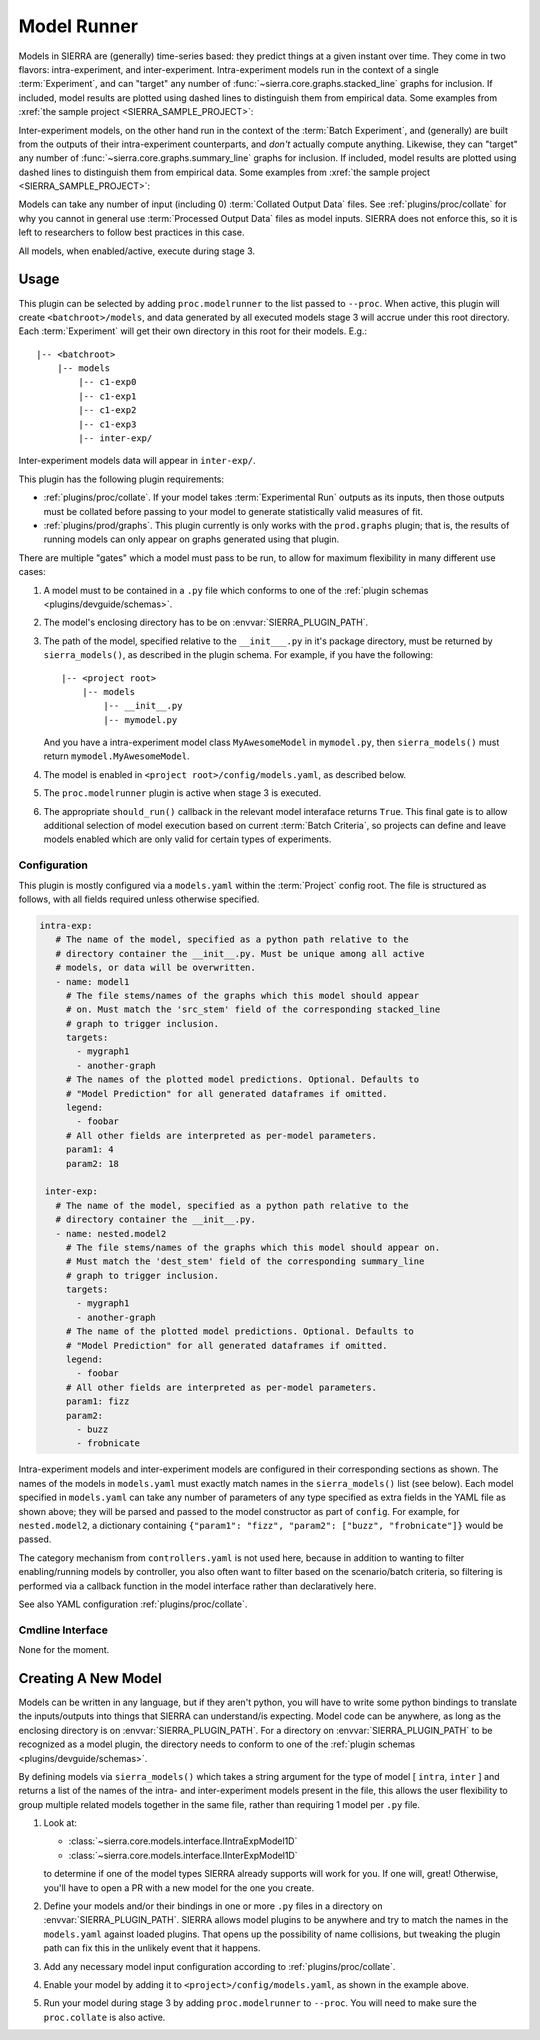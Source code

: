 ..
   Copyright 2025 John Harwell, All rights reserved.

   SPDX-License-Identifier:  MIT

.. _plugins/proc/modelrunner:

============
Model Runner
============

Models in SIERRA are (generally) time-series based: they predict things at a
given instant over time. They come in two flavors: intra-experiment, and
inter-experiment. Intra-experiment models run in the context of a single
:term:`Experiment`, and can "target" any number of
:func:`~sierra.core.graphs.stacked_line` graphs for inclusion. If included,
model results are plotted using dashed lines to distinguish them from empirical
data. Some examples from :xref:`the sample project <SIERRA_SAMPLE_PROJECT>`:

.. tabs::

   .. tab:: Gaussian

      .. figure:: figures/modelrunner-jsonsim-intra-gaussian.png
         :width: 50%

         The noisy model is :math:`Normal(\mu=0,\theta=0.1)`. Data is
         :math:`Normal(\mu=0, \theta=0.5)`.

   .. tab:: Binomial

      .. figure:: figures/modelrunner-jsonsim-intra-binomial.png
         :width: 50%

         The same model, targeting binomially distributed data by changing YAML
         config. Binomial data is :math:`Binomial(n=50,p=0.3)`.


Inter-experiment models, on the other hand run in the context of the
:term:`Batch Experiment`, and (generally) are built from the outputs of their
intra-experiment counterparts, and *don't* actually compute anything. Likewise,
they can "target" any number of :func:`~sierra.core.graphs.summary_line` graphs
for inclusion. If included, model results are plotted using dashed lines to
distinguish them from empirical data. Some examples from :xref:`the sample
project <SIERRA_SAMPLE_PROJECT>`:

.. tabs::

   .. tab:: Gaussian

      .. figure:: figures/modelrunner-jsonsim-inter-gaussian.png
         :width: 50%

         The  model is :math:`Normal(\mu=0,\theta=0.01)`. Data is
         :math:`Normal(\mu=0, \theta=0.5)`.

   .. tab:: Binomial

      .. figure:: figures/modelrunner-jsonsim-inter-binomial.png
         :width: 50%

         The same model, targeting binomially distributed data by changing YAML
         config. Binomial data is :math:`Binomial(n=50,p=0.3)`.

Models can take any number of input (including 0) :term:`Collated Output Data`
files. See :ref:`plugins/proc/collate` for why you cannot in general use
:term:`Processed Output Data` files as model inputs. SIERRA does not enforce
this, so it is left to researchers to follow best practices in this case.

All models, when enabled/active, execute during stage 3.

Usage
=====

This plugin can be selected by adding ``proc.modelrunner`` to the list passed to
``--proc``. When active, this plugin will create ``<batchroot>/models``, and
data generated by all executed models stage 3 will accrue under this root
directory. Each :term:`Experiment` will get their own directory in this root for
their models. E.g.::

  |-- <batchroot>
      |-- models
          |-- c1-exp0
          |-- c1-exp1
          |-- c1-exp2
          |-- c1-exp3
          |-- inter-exp/

Inter-experiment models data will appear in ``inter-exp/``.

This plugin has the following plugin requirements:

- :ref:`plugins/proc/collate`. If your model takes :term:`Experimental Run`
  outputs as its inputs, then those outputs must be collated before passing to
  your model to generate statistically valid measures of fit.

- :ref:`plugins/prod/graphs`. This plugin currently is only works with the
  ``prod.graphs`` plugin; that is, the results of running models can only appear
  on graphs generated using that plugin.

There are multiple "gates" which a model must pass to be run, to allow for
maximum flexibility in many different use cases:

#. A model must to be contained in a ``.py`` file which conforms to one of the
   :ref:`plugin schemas <plugins/devguide/schemas>`.

#. The model's enclosing directory has to be on :envvar:`SIERRA_PLUGIN_PATH`.

#. The path of the model, specified relative to the ``__init___.py`` in it's
   package directory, must be returned by ``sierra_models()``, as described in
   the plugin schema. For example, if you have the following::

     |-- <project root>
         |-- models
             |-- __init__.py
             |-- mymodel.py

   And you have a intra-experiment model class ``MyAwesomeModel`` in
   ``mymodel.py``, then ``sierra_models()`` must return
   ``mymodel.MyAwesomeModel``.

#. The model is enabled in ``<project root>/config/models.yaml``, as described
   below.

#. The ``proc.modelrunner`` plugin is active when stage 3 is executed.

#. The appropriate ``should_run()`` callback in the relevant model interaface
   returns ``True``. This final gate is to allow additional selection of model
   execution based on current :term:`Batch Criteria`, so projects can define and
   leave models enabled which are only valid for certain types of experiments.

Configuration
-------------

This plugin is mostly configured via a ``models.yaml`` within the
:term:`Project` config root. The file is structured as follows, with all fields
required unless otherwise specified.

.. code-block:: YAML

    intra-exp:
       # The name of the model, specified as a python path relative to the
       # directory container the __init__.py. Must be unique among all active
       # models, or data will be overwritten.
       - name: model1
         # The file stems/names of the graphs which this model should appear
         # on. Must match the 'src_stem' field of the corresponding stacked_line
         # graph to trigger inclusion.
         targets:
           - mygraph1
           - another-graph
         # The names of the plotted model predictions. Optional. Defaults to
         # "Model Prediction" for all generated dataframes if omitted.
         legend:
           - foobar
         # All other fields are interpreted as per-model parameters.
         param1: 4
         param2: 18

     inter-exp:
       # The name of the model, specified as a python path relative to the
       # directory container the __init__.py.
       - name: nested.model2
         # The file stems/names of the graphs which this model should appear on.
         # Must match the 'dest_stem' field of the corresponding summary_line
         # graph to trigger inclusion.
         targets:
           - mygraph1
           - another-graph
         # The name of the plotted model predictions. Optional. Defaults to
         # "Model Prediction" for all generated dataframes if omitted.
         legend:
           - foobar
         # All other fields are interpreted as per-model parameters.
         param1: fizz
         param2:
           - buzz
           - frobnicate

Intra-experiment models and inter-experiment models are configured in their
corresponding sections as shown.  The names of the models in ``models.yaml``
must exactly match names in the ``sierra_models()`` list (see below).  Each
model specified in ``models.yaml`` can take any number of parameters of any type
specified as extra fields in the YAML file as shown above; they will be parsed
and passed to the model constructor as part of ``config``. For example, for
``nested.model2``, a dictionary containing ``{"param1": "fizz", "param2":
["buzz", "frobnicate"]}`` would be passed.

The category mechanism from ``controllers.yaml`` is not used here, because in
addition to wanting to filter enabling/running models by controller, you also
often want to filter based on the scenario/batch criteria, so filtering is
performed via a callback function in the model interface rather than
declaratively here.

See also YAML configuration :ref:`plugins/proc/collate`.

Cmdline Interface
-----------------

None for the moment.

Creating A New Model
====================

Models can be written in any language, but if they aren't python, you will have
to write some python bindings to translate the inputs/outputs into things that
SIERRA can understand/is expecting. Model code can be anywhere, as long as the
enclosing directory is on :envvar:`SIERRA_PLUGIN_PATH`.  For a directory on
:envvar:`SIERRA_PLUGIN_PATH` to be recognized as a model plugin, the directory
needs to conform to one of the :ref:`plugin schemas <plugins/devguide/schemas>`.

By defining models via ``sierra_models()`` which takes a string argument for the
type of model [ ``intra``, ``inter`` ] and returns a list of the names of the
intra- and inter-experiment models present in the file, this allows the user
flexibility to group multiple related models together in the same file, rather
than requiring 1 model per ``.py`` file.

#. Look at:

   - :class:`~sierra.core.models.interface.IIntraExpModel1D`
   - :class:`~sierra.core.models.interface.IInterExpModel1D`

   to determine if one of the model types SIERRA already supports will work for
   you. If one will, great! Otherwise, you'll have to open a PR with a new model
   for the one you create.

#. Define your models and/or their bindings in one or more ``.py`` files in a
   directory on :envvar:`SIERRA_PLUGIN_PATH`. SIERRA allows model plugins to be
   anywhere and try to match the names in the ``models.yaml`` against loaded
   plugins. That opens up the possibility of name collisions, but tweaking the
   plugin path can fix this in the unlikely event that it happens.

#. Add any necessary model input configuration according to
   :ref:`plugins/proc/collate`.

#. Enable your model by adding it to ``<project>/config/models.yaml``, as shown
   in the example above.

#. Run your model during stage 3 by adding ``proc.modelrunner`` to
   ``--proc``. You will need to make sure the ``proc.collate`` is also active.
